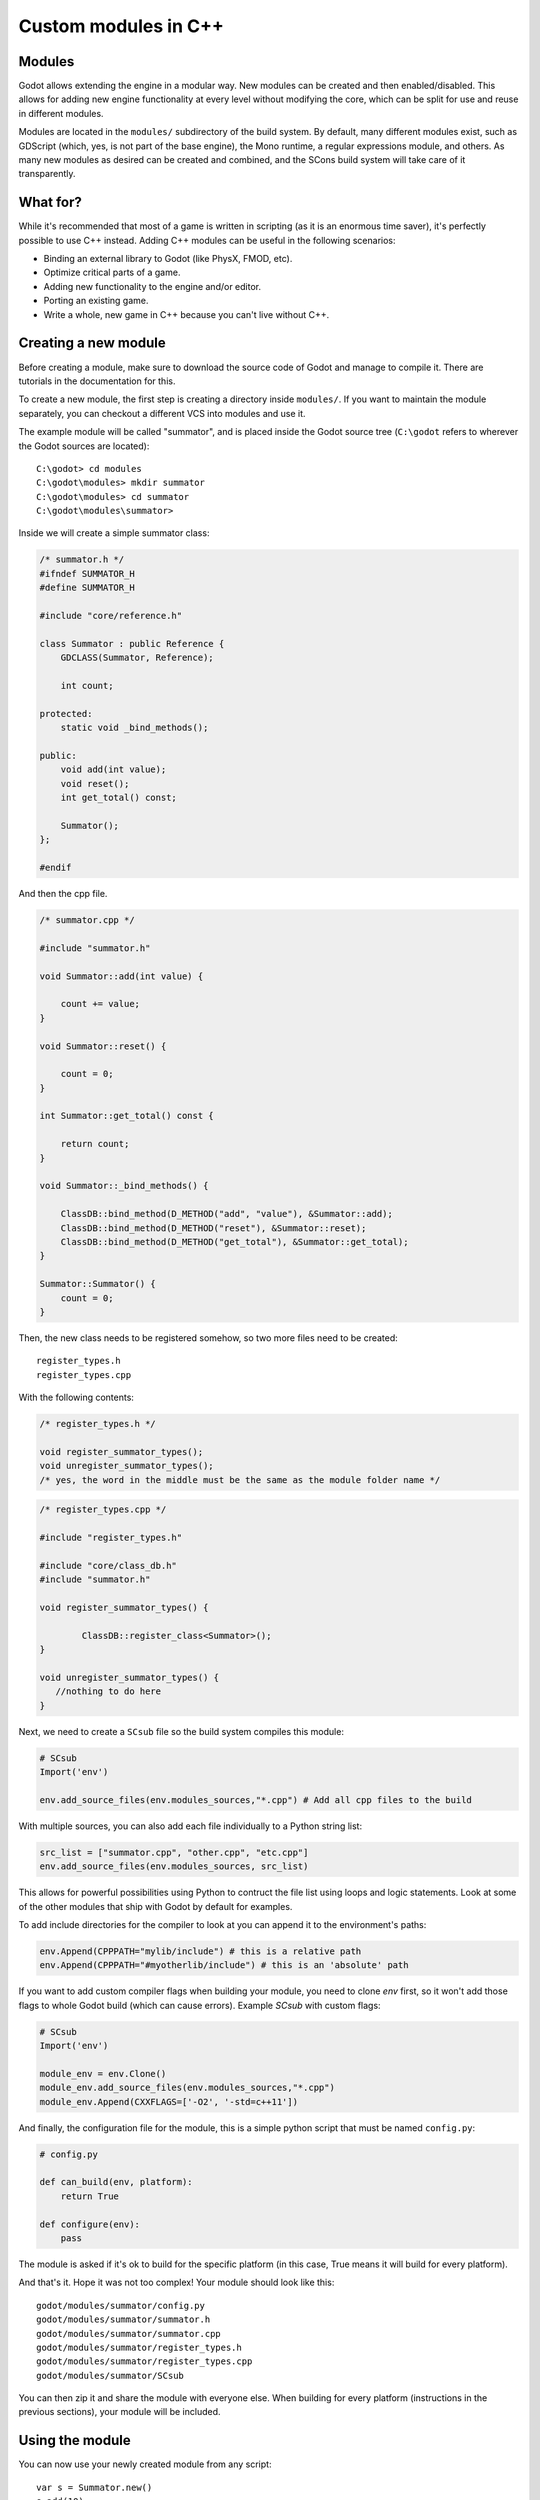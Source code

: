 .. _doc_custom_modules_in_c++:

Custom modules in C++
=====================

Modules
-------

Godot allows extending the engine in a modular way. New modules can be
created and then enabled/disabled. This allows for adding new engine
functionality at every level without modifying the core, which can be
split for use and reuse in different modules.

Modules are located in the ``modules/`` subdirectory of the build system.
By default, many different modules exist, such as GDScript (which, yes,
is not part of the base engine), the Mono runtime, a regular expressions
module, and others. As many new modules as desired can be
created and combined, and the SCons build system will take care of it
transparently.

What for?
---------

While it's recommended that most of a game is written in scripting (as
it is an enormous time saver), it's perfectly possible to use C++
instead. Adding C++ modules can be useful in the following scenarios:

-  Binding an external library to Godot (like PhysX, FMOD, etc).
-  Optimize critical parts of a game.
-  Adding new functionality to the engine and/or editor.
-  Porting an existing game.
-  Write a whole, new game in C++ because you can't live without C++.

Creating a new module
---------------------

Before creating a module, make sure to download the source code of Godot
and manage to compile it. There are tutorials in the documentation for this.

To create a new module, the first step is creating a directory inside
``modules/``. If you want to maintain the module separately, you can checkout
a different VCS into modules and use it.

The example module will be called "summator", and is placed inside the
Godot source tree (``C:\godot`` refers to wherever the Godot sources are
located):

::

    C:\godot> cd modules
    C:\godot\modules> mkdir summator
    C:\godot\modules> cd summator
    C:\godot\modules\summator>

Inside we will create a simple summator class:

.. code:: cpp

    /* summator.h */
    #ifndef SUMMATOR_H
    #define SUMMATOR_H

    #include "core/reference.h"

    class Summator : public Reference {
        GDCLASS(Summator, Reference);

        int count;

    protected:
        static void _bind_methods();

    public:
        void add(int value);
        void reset();
        int get_total() const;

        Summator();
    };

    #endif

And then the cpp file.

.. code:: cpp

    /* summator.cpp */

    #include "summator.h"

    void Summator::add(int value) {

        count += value;
    }

    void Summator::reset() {

        count = 0;
    }

    int Summator::get_total() const {

        return count;
    }

    void Summator::_bind_methods() {

        ClassDB::bind_method(D_METHOD("add", "value"), &Summator::add);
        ClassDB::bind_method(D_METHOD("reset"), &Summator::reset);
        ClassDB::bind_method(D_METHOD("get_total"), &Summator::get_total);
    }

    Summator::Summator() {
        count = 0;
    }

Then, the new class needs to be registered somehow, so two more files
need to be created:

::

    register_types.h
    register_types.cpp

With the following contents:

.. code:: cpp

    /* register_types.h */

    void register_summator_types();
    void unregister_summator_types();
    /* yes, the word in the middle must be the same as the module folder name */

.. code:: cpp

    /* register_types.cpp */

    #include "register_types.h"

    #include "core/class_db.h"
    #include "summator.h"

    void register_summator_types() {

            ClassDB::register_class<Summator>();
    }

    void unregister_summator_types() {
       //nothing to do here
    }

Next, we need to create a ``SCsub`` file so the build system compiles
this module:

.. code:: python

    # SCsub
    Import('env')

    env.add_source_files(env.modules_sources,"*.cpp") # Add all cpp files to the build

With multiple sources, you can also add each file individually to a Python
string list:

.. code:: python

    src_list = ["summator.cpp", "other.cpp", "etc.cpp"]
    env.add_source_files(env.modules_sources, src_list)

This allows for powerful possibilities using Python to contruct the file list
using loops and logic statements. Look at some of the other modules that ship
with Godot by default for examples.

To add include directories for the compiler to look at you can append it to the
environment's paths:

.. code:: python

    env.Append(CPPPATH="mylib/include") # this is a relative path
    env.Append(CPPPATH="#myotherlib/include") # this is an 'absolute' path

If you want to add custom compiler flags when building your module, you need to clone
`env` first, so it won't add those flags to whole Godot build (which can cause errors).
Example `SCsub` with custom flags:

.. code:: python

    # SCsub
    Import('env')

    module_env = env.Clone()
    module_env.add_source_files(env.modules_sources,"*.cpp")
    module_env.Append(CXXFLAGS=['-O2', '-std=c++11'])

And finally, the configuration file for the module, this is a simple
python script that must be named ``config.py``:

.. code:: python

    # config.py

    def can_build(env, platform):
        return True

    def configure(env):
        pass

The module is asked if it's ok to build for the specific platform (in
this case, True means it will build for every platform).

And that's it. Hope it was not too complex! Your module should look like
this:

::

    godot/modules/summator/config.py
    godot/modules/summator/summator.h
    godot/modules/summator/summator.cpp
    godot/modules/summator/register_types.h
    godot/modules/summator/register_types.cpp
    godot/modules/summator/SCsub

You can then zip it and share the module with everyone else. When
building for every platform (instructions in the previous sections),
your module will be included.

Using the module
----------------

You can now use your newly created module from any script:

::

    var s = Summator.new()
    s.add(10)
    s.add(20)
    s.add(30)
    print(s.get_total())
    s.reset()

And the output will be ``60``.

Improving the build system for development
------------------------------------------

So far we defined a clean and simple SCsub that allows us to add the sources
of our new module as part of the Godot binary.

This static approach is fine when we want to build a release version of our
game given we want all the modules in a single binary.

However the trade-of is every single change means a full recompilation of the
game. Even if SCons is able to detect and recompile only the file that have
changed, finding such files and eventually linking the final binary is a
long and costly part.

The solution to avoid such a cost is to build our own module as a shared
library that will be dynamically loaded when starting our game's binary.

.. code:: python

    # SCsub
    Import('env')

    sources = [
        "register_types.cpp",
        "summator.cpp"
    ]

    # First, create a custom env for the shared library.
    module_env = env.Clone()
    module_env.Append(CXXFLAGS='-fPIC')  # Needed to compile shared library
    # We don't want godot's dependencies to be injected into our shared library.
    module_env['LIBS'] = []

    # Now define the shared library. Note that by default it would be built
    # into the module's folder, however it's better to output it into `bin`
    # next to the godot binary.
    shared_lib = module_env.SharedLibrary(target='#bin/summator', source=sources)

    # Finally notify the main env it has our shared lirary as a new dependency.
    # To do so, SCons wants the name of the lib with it custom suffixes
    # (e.g. ".x11.tools.64") but without the final ".so".
    # We pass this along with the directory of our library to the main env.
    shared_lib_shim = shared_lib[0].name.rsplit('.', 1)[0]
    env.Append(LIBS=[shared_lib_shim])
    env.Append(LIBPATH=['#bin'])

Once compiled, we should end up with a ``bin`` directory containing both the
``godot*`` binary and our ``libsummator*.so``. However given the .so is not in
a standard directory (like ``/usr/lib``), we have to help our binary find it
during runtime with the ``LD_LIBRARY_PATH`` environ variable:

::

    user@host:~/godot$ export LD_LIBRARY_PATH=`pwd`/bin/
    user@host:~/godot$ ./bin/godot*

**note**: Pay attention you have to ``export`` the environ variable otherwise
you won't be able to play you project from within the editor.

On top of that, it would be nice to be able to select whether to compile our
module as shared library (for development) or as a part of the godot binary
(for release). To do that we can define a custom flag to be passed to SCons
using the `ARGUMENT` command:

.. code:: python

    # SCsub
    Import('env')

    sources = [
        "register_types.cpp",
        "summator.cpp"
    ]

    module_env = env.Clone()
    module_env.Append(CXXFLAGS=['-O2', '-std=c++11'])

    if ARGUMENTS.get('summator_shared', 'no') == 'yes':
        # Shared lib compilation
        module_env.Append(CXXFLAGS='-fPIC')
        module_env['LIBS'] = []
        shared_lib = module_env.SharedLibrary(target='#bin/summator', source=sources)
        shared_lib_shim = shared_lib[0].name.rsplit('.', 1)[0]
        env.Append(LIBS=[shared_lib_shim])
        env.Append(LIBPATH=['#bin'])
    else:
        # Static compilation
        module_env.add_source_files(env.modules_sources, sources)

Now by default ``scons`` command will build our module as part of godot's binary
and as a shared library when passing ``summator_shared=yes``.

Finally you can even speedup build further by explicitly specifying your
shared module as target in the scons command:

::

    user@host:~/godot$ scons summator_shared=yes platform=x11 bin/libsummator.x11.tools.64.so

Writing custom documentation
----------------------------

Writing documentation may seem like a boring task, but it is highly recommended
to document your newly created module in order to make it easier for users to
benefit from it. Not to mention that the code you've written one year ago may
become indistinguishable from the code that was written by someone else, so be
kind to your future self!

There are several steps in order to setup custom docs for the module:

1. Make a new directory in the root of the module. The directory name can be
   anything, but we'll be using the ``doc_classes`` name throughout this section.

2. Append the following code snippet to ``config.py``:

   .. code:: python

       def get_doc_classes():
           return [
               "ClassName",
           ]

       def get_doc_path():
           return "doc_classes"

The ``get_doc_classes()`` method is necessary for the build system to
know which documentation classes of the module must be merged, since the module
may contain several classes. Replace ``ClassName`` with the name of the class
you want to write documentation for. If you need docs for more than one class,
append those as well.

The ``get_doc_path()`` method is used by the build system to determine
the location of the docs. In our case, they will be located in the ``doc_classes``
directory.

3. Run command:

   ::

      godot --doctool <path>

This will dump the engine API reference to the given ``<path>`` in XML format.
Notice that you'll need to configure your ``PATH`` to locate Godot's executable,
and make sure that you have write access rights. If not, you might encounter an
error similar to the following:

.. code-block:: console

    ERROR: Can't write doc file: docs/doc/classes/@GDScript.xml
       At: editor/doc/doc_data.cpp:956

4. Get generated doc file from ``godot/doc/classes/ClassName.xml``

5. Copy this file to ``doc_classes``, optionally edit it, then compile the engine.

The build system will fetch the documentation files from the ``doc_classes`` directory
and merge them with the base types. Once the compilation process is finished,
the docs will become accessible within the engine's built-in documentation system.

In order to keep documentation up-to-date, all you'll have to do is simply modify
one of the ``ClassName.xml`` files and recompile the engine from now on.

Summing up
----------

Remember to:

-  use ``GDCLASS`` macro for inheritance, so Godot can wrap it
-  use ``_bind_methods`` to bind your functions to scripting, and to
   allow them to work as callbacks for signals.

But this is not all, depending what you do, you will be greeted with
some (hopefully positive) surprises.

-  If you inherit from :ref:`class_Node` (or any derived node type, such as
   Sprite), your new class will appear in the editor, in the inheritance
   tree in the "Add Node" dialog.
-  If you inherit from :ref:`class_Resource`, it will appear in the resource
   list, and all the exposed properties can be serialized when
   saved/loaded.
-  By this same logic, you can extend the Editor and almost any area of
   the engine.
